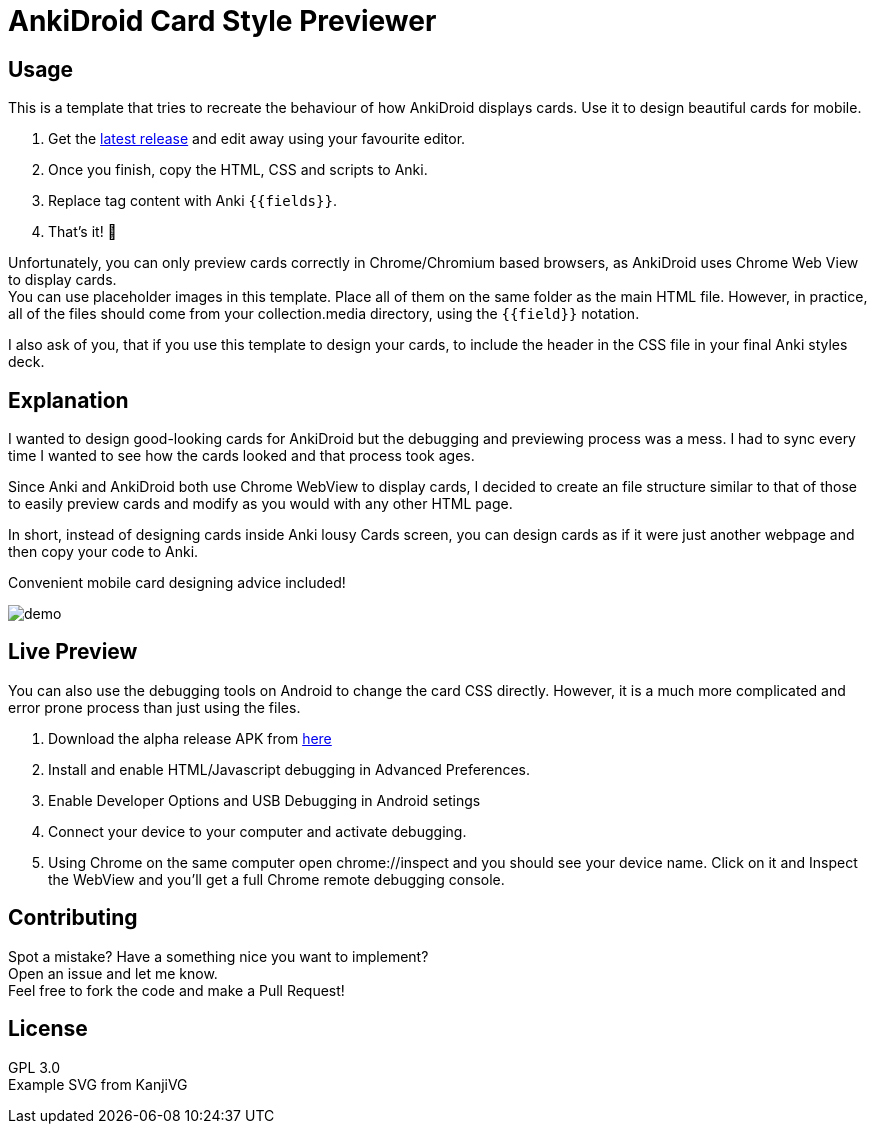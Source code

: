 ﻿= AnkiDroid Card Style Previewer
:imagesdir: imagedir


== Usage
This is a template that tries to recreate the behaviour of how AnkiDroid displays cards. Use it to design beautiful cards for mobile. 

. Get the https://github.com/Mauville/AnkiDroid-Card-Preview/releases/latest[latest release] and edit away using your favourite editor. 
. Once you finish, copy the HTML, CSS and scripts to Anki.
. Replace tag content with Anki `{{fields}}`. 
. That's it! 🎉

Unfortunately, you can only preview cards correctly in Chrome/Chromium based browsers, as AnkiDroid uses Chrome Web View to display cards. +
You can use placeholder images in this template. Place all of them on the same folder as the main HTML file. 
However, in practice, all of the files should come from your collection.media directory, using the `{{field}}` notation. 

I also ask of you, that if you use this template to design your cards, to include the header in the CSS file in your final Anki styles deck.

== Explanation

I wanted to design good-looking cards for AnkiDroid but the debugging and previewing process was a mess. I had to sync every time I wanted to see how the cards looked and that process took ages.

Since Anki and AnkiDroid both use Chrome WebView to display cards, I decided to create an file structure similar to that of those to easily preview cards and modify as you would with any other HTML page.

In short, instead of designing cards inside Anki lousy Cards screen, you can design cards as if it were just another webpage and then copy your code to Anki.

Convenient mobile card designing advice included!

image::demo.png[]
== Live Preview

You can also use the debugging tools on Android to change the card CSS directly.
However, it is a much more complicated and error prone process than just using the files.

. Download the alpha release APK from https://github.com/ankidroid/Anki-Android/releases[here]
. Install and enable HTML/Javascript debugging in Advanced Preferences.
. Enable Developer Options and USB Debugging in Android setings
. Connect your device to your computer and activate debugging.
. Using Chrome on the same computer open chrome://inspect and you should see your device name. Click on it and Inspect the WebView and you'll get a full Chrome remote debugging console.

== Contributing

Spot a mistake? Have a something nice you want to implement?  +
Open an issue and let me know. +
Feel free to fork the code and make a Pull Request!

== License

GPL 3.0 +
Example SVG from KanjiVG

